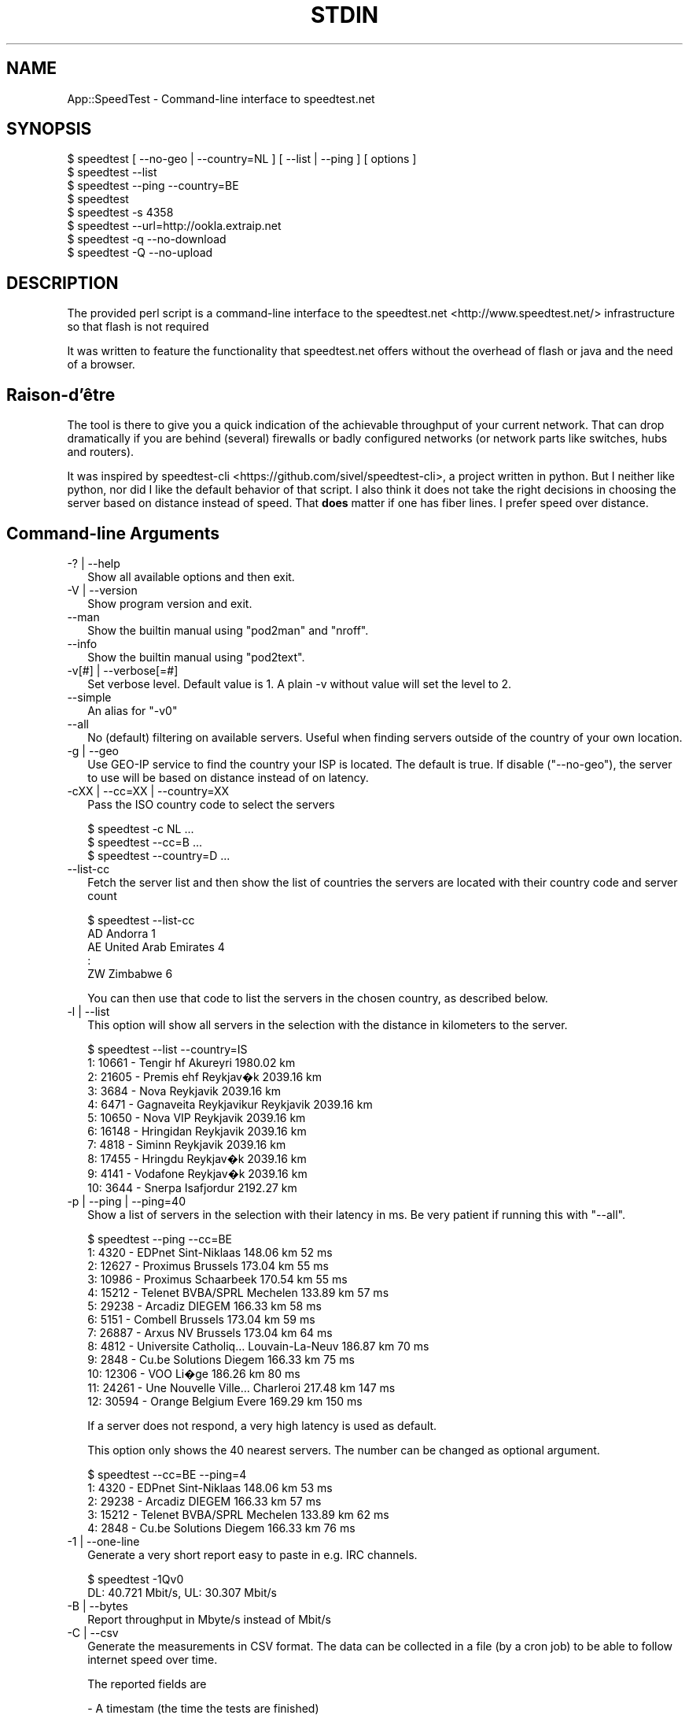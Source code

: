 .\" -*- mode: troff; coding: utf-8 -*-
.\" Automatically generated by Pod::Man 5.01 (Pod::Simple 3.45)
.\"
.\" Standard preamble:
.\" ========================================================================
.de Sp \" Vertical space (when we can't use .PP)
.if t .sp .5v
.if n .sp
..
.de Vb \" Begin verbatim text
.ft CW
.nf
.ne \\$1
..
.de Ve \" End verbatim text
.ft R
.fi
..
.\" \*(C` and \*(C' are quotes in nroff, nothing in troff, for use with C<>.
.ie n \{\
.    ds C` ""
.    ds C' ""
'br\}
.el\{\
.    ds C`
.    ds C'
'br\}
.\"
.\" Escape single quotes in literal strings from groff's Unicode transform.
.ie \n(.g .ds Aq \(aq
.el       .ds Aq '
.\"
.\" If the F register is >0, we'll generate index entries on stderr for
.\" titles (.TH), headers (.SH), subsections (.SS), items (.Ip), and index
.\" entries marked with X<> in POD.  Of course, you'll have to process the
.\" output yourself in some meaningful fashion.
.\"
.\" Avoid warning from groff about undefined register 'F'.
.de IX
..
.nr rF 0
.if \n(.g .if rF .nr rF 1
.if (\n(rF:(\n(.g==0)) \{\
.    if \nF \{\
.        de IX
.        tm Index:\\$1\t\\n%\t"\\$2"
..
.        if !\nF==2 \{\
.            nr % 0
.            nr F 2
.        \}
.    \}
.\}
.rr rF
.\" ========================================================================
.\"
.IX Title "STDIN 1"
.TH STDIN 1 2023-10-12 "perl v5.38.0" "User Contributed Perl Documentation"
.\" For nroff, turn off justification.  Always turn off hyphenation; it makes
.\" way too many mistakes in technical documents.
.if n .ad l
.nh
.SH NAME
App::SpeedTest \- Command\-line interface to speedtest.net
.SH SYNOPSIS
.IX Header "SYNOPSIS"
.Vb 1
\& $ speedtest [ \-\-no\-geo | \-\-country=NL ] [ \-\-list | \-\-ping ] [ options ]
\&
\& $ speedtest \-\-list
\& $ speedtest \-\-ping \-\-country=BE
\& $ speedtest
\& $ speedtest \-s 4358
\& $ speedtest \-\-url=http://ookla.extraip.net
\& $ speedtest \-q \-\-no\-download
\& $ speedtest \-Q \-\-no\-upload
.Ve
.SH DESCRIPTION
.IX Header "DESCRIPTION"
The provided perl script is a command-line interface to the
speedtest.net <http://www.speedtest.net/> infrastructure so that
flash is not required
.PP
It was written to feature the functionality that speedtest.net offers
without the overhead of flash or java and the need of a browser.
.SH Raison\-d'être
.IX Header "Raison-d'être"
The tool is there to give you a quick indication of the achievable
throughput of your current network. That can drop dramatically if
you are behind (several) firewalls or badly configured networks (or
network parts like switches, hubs and routers).
.PP
It was inspired by speedtest-cli <https://github.com/sivel/speedtest-cli>,
a project written in python. But I neither like python, nor did I like the
default behavior of that script. I also think it does not take the right
decisions in choosing the server based on distance instead of speed. That
\&\fBdoes\fR matter if one has fiber lines. I prefer speed over distance.
.SH "Command-line Arguments"
.IX Xref "CLIA"
.IX Header "Command-line Arguments"
.IP "\-? | \-\-help" 2
.IX Xref "-? --help"
.IX Item "-? | --help"
Show all available options and then exit.
.IP "\-V | \-\-version" 2
.IX Xref "-V --version"
.IX Item "-V | --version"
Show program version and exit.
.IP \-\-man 2
.IX Xref "--man"
.IX Item "--man"
Show the builtin manual using \f(CW\*(C`pod2man\*(C'\fR and \f(CW\*(C`nroff\*(C'\fR.
.IP \-\-info 2
.IX Xref "--info"
.IX Item "--info"
Show the builtin manual using \f(CW\*(C`pod2text\*(C'\fR.
.IP "\-v[#] | \-\-verbose[=#]" 2
.IX Xref "-v --version"
.IX Item "-v[#] | --verbose[=#]"
Set verbose level. Default value is 1. A plain \-v without value will set
the level to 2.
.IP \-\-simple 2
.IX Xref "--simple"
.IX Item "--simple"
An alias for \f(CW\*(C`\-v0\*(C'\fR
.IP \-\-all 2
.IX Xref "--all"
.IX Item "--all"
No (default) filtering on available servers. Useful when finding servers
outside of the country of your own location.
.IP "\-g | \-\-geo" 2
.IX Xref "-g --geo"
.IX Item "-g | --geo"
Use GEO-IP service to find the country your ISP is located. The default
is true. If disable (\f(CW\*(C`\-\-no\-geo\*(C'\fR), the server to use will be based on
distance instead of on latency.
.IP "\-cXX | \-\-cc=XX | \-\-country=XX" 2
.IX Xref "-c --cc --country"
.IX Item "-cXX | --cc=XX | --country=XX"
Pass the ISO country code to select the servers
.Sp
.Vb 3
\& $ speedtest \-c NL ...
\& $ speedtest \-\-cc=B ...
\& $ speedtest \-\-country=D ...
.Ve
.IP \-\-list\-cc 2
.IX Xref "--list-cc"
.IX Item "--list-cc"
Fetch the server list and then show the list of countries the servers are
located with their country code and server count
.Sp
.Vb 5
\& $ speedtest \-\-list\-cc
\& AD Andorra                             1
\& AE United Arab Emirates                4
\& :
\& ZW Zimbabwe                            6
.Ve
.Sp
You can then use that code to list the servers in the chosen country, as
described below.
.IP "\-l | \-\-list" 2
.IX Xref "-l --list"
.IX Item "-l | --list"
This option will show all servers in the selection with the distance in
kilometers to the server.
.Sp
.Vb 11
\& $ speedtest \-\-list \-\-country=IS
\&   1: 10661 \- Tengir hf              Akureyri    1980.02 km
\&   2: 21605 \- Premis ehf             Reykjav�k   2039.16 km
\&   3:  3684 \- Nova                   Reykjavik   2039.16 km
\&   4:  6471 \- Gagnaveita Reykjavikur Reykjavik   2039.16 km
\&   5: 10650 \- Nova VIP               Reykjavik   2039.16 km
\&   6: 16148 \- Hringidan              Reykjavik   2039.16 km
\&   7:  4818 \- Siminn                 Reykjavik   2039.16 km
\&   8: 17455 \- Hringdu                Reykjav�k   2039.16 km
\&   9:  4141 \- Vodafone               Reykjav�k   2039.16 km
\&  10:  3644 \- Snerpa                 Isafjordur  2192.27 km
.Ve
.IP "\-p | \-\-ping | \-\-ping=40" 2
.IX Xref "-p --ping"
.IX Item "-p | --ping | --ping=40"
Show a list of servers in the selection with their latency in ms.
Be very patient if running this with "\-\-all".
.Sp
.Vb 10
\& $ speedtest \-\-ping \-\-cc=BE
\&   1:  4320 \- EDPnet               Sint\-Niklaas     148.06 km      52 ms
\&   2: 12627 \- Proximus             Brussels         173.04 km      55 ms
\&   3: 10986 \- Proximus             Schaarbeek       170.54 km      55 ms
\&   4: 15212 \- Telenet BVBA/SPRL    Mechelen         133.89 km      57 ms
\&   5: 29238 \- Arcadiz              DIEGEM           166.33 km      58 ms
\&   6:  5151 \- Combell              Brussels         173.04 km      59 ms
\&   7: 26887 \- Arxus NV             Brussels         173.04 km      64 ms
\&   8:  4812 \- Universite Catholiq… Louvain\-La\-Neuv  186.87 km      70 ms
\&   9:  2848 \- Cu.be Solutions      Diegem           166.33 km      75 ms
\&  10: 12306 \- VOO                  Li�ge            186.26 km      80 ms
\&  11: 24261 \- Une Nouvelle Ville…  Charleroi        217.48 km     147 ms
\&  12: 30594 \- Orange Belgium       Evere            169.29 km     150 ms
.Ve
.Sp
If a server does not respond, a very high latency is used as default.
.Sp
This option only shows the 40 nearest servers. The number can be changed
as optional argument.
.Sp
.Vb 5
\& $ speedtest \-\-cc=BE \-\-ping=4
\&   1:  4320 \- EDPnet               Sint\-Niklaas     148.06 km      53 ms
\&   2: 29238 \- Arcadiz              DIEGEM           166.33 km      57 ms
\&   3: 15212 \- Telenet BVBA/SPRL    Mechelen         133.89 km      62 ms
\&   4:  2848 \- Cu.be Solutions      Diegem           166.33 km      76 ms
.Ve
.IP "\-1 | \-\-one\-line" 2
.IX Xref "-1 --ono-line"
.IX Item "-1 | --one-line"
Generate a very short report easy to paste in e.g. IRC channels.
.Sp
.Vb 2
\& $ speedtest \-1Qv0
\& DL:   40.721 Mbit/s, UL:   30.307 Mbit/s
.Ve
.IP "\-B | \-\-bytes" 2
.IX Xref "-B --bytes"
.IX Item "-B | --bytes"
Report throughput in Mbyte/s instead of Mbit/s
.IP "\-C | \-\-csv" 2
.IX Xref "-C --csv"
.IX Item "-C | --csv"
Generate the measurements in CSV format. The data can be collected in
a file (by a cron job) to be able to follow internet speed over time.
.Sp
The reported fields are
.Sp
.Vb 8
\& \- A timestam (the time the tests are finished)
\& \- The server ID
\& \- The latency in ms
\& \- The number of tests executed in this measurement
\& \- The direction of the test (D = Down, U = Up)
\& \- The measure avarage speed in Mbit/s
\& \- The minimum speed measured in one of the test in Mbit/s
\& \- The maximum speed measured in one of the test in Mbit/s
\&
\& $ speedtest \-Cs4358
\& "2015\-01\-24 17:15:09",4358,63.97,40,D,93.45,30.39,136.93
\& "2015\-01\-24 17:15:14",4358,63.97,40,U,92.67,31.10,143.06
.Ve
.IP "\-U | \-\-skip\-undef" 2
.IX Xref "-U --skip-undef"
.IX Item "-U | --skip-undef"
Skip reporting measurements that have no speed recordings at all.
The default is to report these as \f(CW0.00\fR .. \f(CW999999999.999\fR.
.IP "\-P | \-\-prtg" 2
.IX Xref "-P --prtg"
.IX Item "-P | --prtg"
Generate the measurements in XML suited for PRTG
.Sp
.Vb 10
\& $ speedtest \-P
\& <?xml version="1.0" encoding="UTF\-8" ?>
\& <prtg>
\&   <text>Testing from My ISP (10.20.30.40)</text>
\&   <result>
\&     <channel>Ping</channel>
\&     <customUnit>ms</customUnit>
\&     <float>1</float>
\&     <value>56.40</value>
\&     </result>
\&   <result>
\&     <channel>Download</channel>
\&     <customUnit>Mbit/s</customUnit>
\&     <float>1</float>
\&     <value>38.34</value>
\&     </result>
\&   <result>
\&     <channel>Upload</channel>
\&     <customUnit>Mbit/s</customUnit>
\&     <float>1</float>
\&     <value>35.89</value>
\&     </result>
\&   </prtg>
.Ve
.IP \-\-url[=XXX] 2
.IX Xref "--url"
.IX Item "--url[=XXX]"
With no value, show server url in list
.Sp
With value, use specific server url: do not scan available servers
.IP \-\-ip 2
.IX Xref "--ip"
.IX Item "--ip"
Show IP for server
.IP "\-T[#] | \-\-try[=#]" 2
.IX Xref "-T --try"
.IX Item "-T[#] | --try[=#]"
Use the top # (based on lowest latency or shortest distance) from the list
to do all required tests.
.Sp
.Vb 2
\& $ speedtest \-T3 \-c NL \-Q2
\& Testing for 80.x.y.z : XS4ALL Internet BV (NL)
\&
\& Using 13218:  26.52 km      25 ms XS4ALL Internet BV
\& Test download ..                                      Download     31.807 Mbit/s
\& Test upload   ..                                      Upload       86.587 Mbit/s
\&
\& Using 15850:  26.09 km      25 ms QTS Data Centers
\& Test download ..                                      Download     80.763 Mbit/s
\& Test upload   ..                                      Upload       77.122 Mbit/s
\&
\& Using 11365:  26.09 km      27 ms Vancis
\& Test download ..                                      Download    106.022 Mbit/s
\& Test upload   ..                                      Upload       82.891 Mbit/s
\&
\& Rank 01: Server:  11365   26.09 km      27 ms,  DL:  106.022 UL:   82.891
\& Rank 02: Server:  15850   26.09 km      25 ms,  DL:   80.763 UL:   77.122
\& Rank 03: Server:  13218   26.52 km      25 ms,  DL:   31.807 UL:   86.587
\&
\& $ speedtest \-1v0 \-T5
\& DL:  200.014 Mbit/s, UL:  159.347 Mbit/s, SRV: 13218
\& DL:  203.599 Mbit/s, UL:  166.247 Mbit/s, SRV: 15850
\& DL:  207.249 Mbit/s, UL:  134.957 Mbit/s, SRV: 11365
\& DL:  195.490 Mbit/s, UL:  172.109 Mbit/s, SRV: 5972
\& DL:  179.413 Mbit/s, UL:  160.309 Mbit/s, SRV: 2042
\&
\& Rank 01: Server:  15850   26.09 km      30 ms,  DL:  203.599 UL:  166.247
\& Rank 02: Server:   5972   26.09 km      32 ms,  DL:  195.490 UL:  172.109
\& Rank 03: Server:  13218   26.52 km      23 ms,  DL:  200.014 UL:  159.347
\& Rank 04: Server:  11365   26.09 km      31 ms,  DL:  207.249 UL:  134.957
\& Rank 05: Server:   2042   51.41 km      33 ms,  DL:  179.413 UL:  160.309
.Ve
.IP "\-s# | \-\-server=# | \-\-server=filename" 2
.IX Xref "-s --server"
.IX Item "-s# | --server=# | --server=filename"
Specify the ID of the server to test against. This ID can be taken from the
output of "\-\-list" or "\-\-ping". Using this option prevents fetching the
complete server list and calculation of distances.  It also enables you to
always test against the same server.
.Sp
.Vb 6
\& $ speedtest \-1s4358
\& Testing for 80.x.y.z : XS4ALL Internet BV ()
\& Using 4358:  52.33 km      64 ms KPN
\& Test download ........................................Download:   92.633 Mbit/s
\& Test upload   ........................................Upload:     92.552 Mbit/s
\& DL:   92.633 Mbit/s, UL:   92.552 Mbit/s
.Ve
.Sp
This argument may be repeated to test against multile servers,  more or less
like specifying your own top x (as with \f(CW\*(C`\-T\*(C'\fR).
.Sp
.Vb 2
\& $ speedtest \-s 22400 \-s 1208 \-s 13218
\& Testing for 185.x.y.z : Freedom Internet BV ()
\&
\& Using 13218:  80.15 km      32 ms XS4ALL Internet BV
\& Test download ........................................Download    66.833 Mbit/s
\& Test upload   ........................................Upload     173.317 Mbit/s
\&
\& Using  1208:  51.19 km      37 ms Qweb | Full\-Service Hosting
\& Test download ........................................Download    52.077 Mbit/s
\& Test upload   ........................................Upload     195.833 Mbit/s
\&
\& Using 22400:  80.15 km      46 ms Usenet.Farm
\& Test download ........................................Download    96.341 Mbit/s
\& Test upload   ........................................Upload     203.306 Mbit/s
\&
\& Rank 01: Server:  22400   80.15 km      46 ms,  DL:   96.341 UL:  203.306
\& Rank 02: Server:   1208   51.19 km      37 ms,  DL:   52.077 UL:  195.833
\& Rank 03: Server:  13218   80.15 km      32 ms,  DL:   66.833 UL:  173.317
.Ve
.Sp
If you pass a filename, it is expected to reflect a server-like structure as
received from the speedtest server-list, possibly completed with upload\- and
download URL's. You can only pass one filename not consisting of all digits.
If you do, all remaining \f(CW\*(C`\-s\*(C'\fR arguments are ignored.
.Sp
.Vb 11
\&  {   cc      => "NL",
\&      country => "Netherlands",
\&      host    => "unlisted.host.amsterdam:8080",
\&      id      => 9999,
\&      lat     => "52.37316",
\&      lon     => "4.89122",
\&      name    => "Amsterdam",
\&      ping    => 20.0,
\&      sponsor => "Dam tot Damloop",
\&      url     => "http://unlisted.host.amsterdam/speedtest/speedtest/upload.php",
\&      url2    => "http://unlisted.host.amsterdam/speedtest/speedtest/upload.php",
\&
\&      dl_list => [
\&          "http://unlisted.host.amsterdam/files/128.bin",
\&          "http://unlisted.host.amsterdam/files/256.bin",
\&          # 40 URL\*(Aqs pointing to files in increasing size
\&          "http://unlisted.host.amsterdam/files/2G.bin",
\&          ],
\&      ul_list => [
\&          # 40 URL\*(Aqs
\&          ],
\&      }
.Ve
.IP "\-t# | \-\-timeout=#" 2
.IX Xref "-t --timeout"
.IX Item "-t# | --timeout=#"
Specify the maximum timeout in seconds.
.IP "\-d | \-\-download" 2
.IX Xref "-d --download"
.IX Item "-d | --download"
Run the download tests. This is default unless "\-\-upload" is passed.
.IP "\-u | \-\-upload" 2
.IX Xref "-u --upload"
.IX Item "-u | --upload"
Run the upload tests. This is default unless "\-\-download" is passed.
.IP "\-q[#] | \-\-quick[=#] | \-\-fast[=#]" 2
.IX Xref "-q --quick --fast"
.IX Item "-q[#] | --quick[=#] | --fast[=#]"
Don't run the full test. The default test runs 40 tests, sorting on
increasing test size (and thus test duration). Long(er) tests may take
too long on slow connections without adding value. The default value
for \f(CW\*(C`\-q\*(C'\fR is 20 but any value between 1 and 40 is allowed.
.IP "\-Q[#] | \-\-realquick[=#]" 2
.IX Xref "-Q --realquick"
.IX Item "-Q[#] | --realquick[=#]"
Don't run the full test. The default test runs 40 tests, sorting on
increasing test size (and thus test duration). Long(er) tests may take
too long on slow connections without adding value. The default value
for \f(CW\*(C`\-Q\*(C'\fR is 10 but any value between 1 and 40 is allowed.
.IP "\-mXX | \-\-mini=XX" 2
.IX Xref "-m --mini"
.IX Item "-mXX | --mini=XX"
Run the speedtest on a speedtest mini server.
.IP \-\-source=XX 2
.IX Item "--source=XX"
NYI \- mentioned for speedtest-cli compatibility
.SH EXAMPLES
.IX Header "EXAMPLES"
See "SYNOPSIS" and Command-line arguments
.SH DIAGNOSTICS
.IX Header "DIAGNOSTICS"
\&...
.SH "BUGS and CAVEATS"
.IX Header "BUGS and CAVEATS"
Due to language implementation, it may report speeds that are not
consistent with the speeds reported by the web interface or other
speed-test tools.  Likewise for reported latencies, which are not
to be compared to those reported by tools like ping.
.SH TODO
.IX Header "TODO"
.IP "Improve documentation" 2
.IX Item "Improve documentation"
What did I miss?
.IP "Enable alternative XML parsers" 2
.IX Item "Enable alternative XML parsers"
XML::Simple is not the recommended XML parser, but it sufficed on
startup. All other API's are more complex.
.SH PORTABILITY
.IX Header "PORTABILITY"
As Perl has been ported to a plethora of operating systems, this CLI
will work fine on all systems that fulfill the requirement as listed
in Makefile.PL (or the various META files).
.PP
The script has been tested on Linux, HP-UX, AIX, and Windows 7.
.PP
Debian wheezy will run with just two additional packages:
.PP
.Vb 1
\& # apt\-get install libxml\-simple\-perl libdata\-peek\-perl
.Ve
.SH "SEE ALSO"
.IX Header "SEE ALSO"
As an alternative to speedtest.net <http://www.speedtest.net/>, you
could consider <http://compari.tech/speed>.
.PP
The speedtest-cli <https://github.com/sivel/speedtest-cli> project
that inspired me to improve a broken CLI written in python into our
beloved language Perl.
.SH CONTRIBUTING
.IX Header "CONTRIBUTING"
.SS General
.IX Subsection "General"
I am always open to improvements and suggestions. Use issues at
github issues <https://github.com/Tux/speedtest/issues>.
.SS Style
.IX Subsection "Style"
I will never accept pull request that do not strictly conform to my
style, however you might hate it. You can read the reasoning behind
my preferences here <https://tux.nl/style.html>.
.PP
I really don't care about mixed spaces and tabs in (leading) whitespace
.SH WARRANTY
.IX Header "WARRANTY"
This tool is by no means a guarantee to show the correct speeds. It
is only to be used as an indication of the throughput of your internet
connection. The values shown cannot be used in a legal debate.
.SH AUTHOR
.IX Header "AUTHOR"
H.Merijn Brand \fI<linux@tux.freedom.nl>\fR wrote this for his own
personal use, but was asked to make it publicly available as application.
.SH "COPYRIGHT AND LICENSE"
.IX Header "COPYRIGHT AND LICENSE"
Copyright (C) 2014\-2022 H.Merijn Brand
.PP
This software is free; you can redistribute it and/or modify
it under the same terms as Perl itself.
